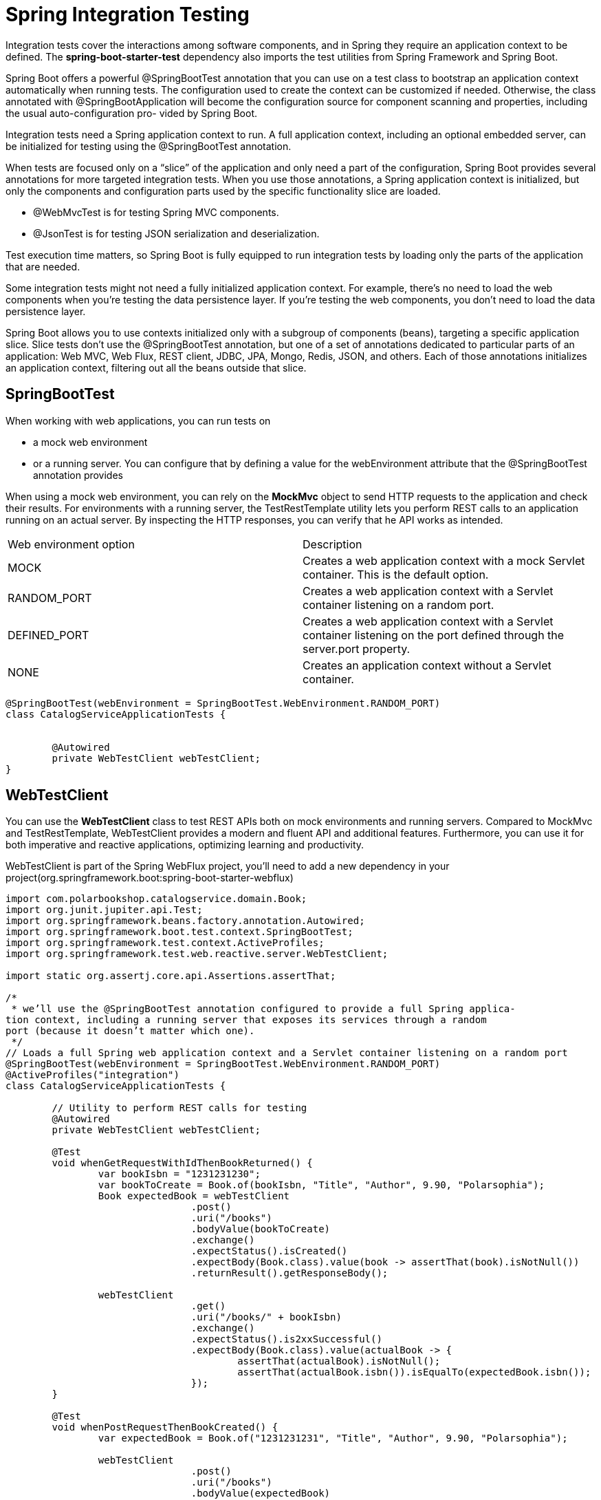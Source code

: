 = Spring Integration Testing
:figures: 11-development/02-spring/07-testing

Integration tests cover the interactions among software components, and in Spring
they require an application context to be defined. The *spring-boot-starter-test*
dependency also imports the test utilities from Spring Framework and Spring Boot.

Spring Boot offers a powerful @SpringBootTest annotation that you can use on a
test class to bootstrap an application context automatically when running tests. The
configuration used to create the context can be customized if needed. Otherwise, the
class annotated with @SpringBootApplication will become the configuration source
for component scanning and properties, including the usual auto-configuration pro-
vided by Spring Boot.

Integration tests need a Spring application context to run. A full application
context, including an optional embedded server, can be initialized for testing
using the @SpringBootTest annotation.

When tests are focused only on a "`slice`" of the application and only need a part of
the configuration, Spring Boot provides several annotations for more targeted
integration tests. When you use those annotations, a Spring application context is initialized, but only the components and configuration parts used by the
specific functionality slice are loaded.

* @WebMvcTest is for testing Spring MVC components.
* @JsonTest is for testing JSON serialization and deserialization.

Test execution time matters, so Spring Boot is fully equipped to run integration tests by loading only the parts of the application that are needed.

Some integration tests might not need a fully initialized application context. For example, there's no need to load the web components when you're testing the data persistence layer. If you're testing the web components, you don't need to load the data persistence layer.

Spring Boot allows you to use contexts initialized only with a subgroup of components (beans), targeting a specific application slice. Slice tests don't use the @SpringBootTest annotation, but one of a set of annotations dedicated to particular parts of
an application: Web MVC, Web Flux, REST client, JDBC, JPA, Mongo, Redis, JSON,
and others. Each of those annotations initializes an application context, filtering out all the beans outside that slice.

== SpringBootTest

When working with web applications, you can run tests on

* a mock web environment
* or a running server. You can configure that by defining a value for the webEnvironment attribute that the @SpringBootTest annotation provides

When using a mock web environment, you can rely on the *MockMvc* object to send
HTTP requests to the application and check their results. For environments with a
running server, the TestRestTemplate utility lets you perform REST calls to an application running on an actual server. By inspecting the HTTP responses, you can verify that he API works as intended.

[cols="1,1"]
|===
|Web environment option | Description
|MOCK | Creates a web application context with a mock Servlet container. This is the default option.
|RANDOM_PORT | Creates a web application context with a Servlet container listening on a random port.
|DEFINED_PORT | Creates a web application context with a Servlet container listening on the port defined through the server.port property.
|NONE | Creates an application context without a Servlet container.
|===

// Loads a full Spring web application context and a Servlet container listening on a random port

[,java]
----
@SpringBootTest(webEnvironment = SpringBootTest.WebEnvironment.RANDOM_PORT)
class CatalogServiceApplicationTests {


	@Autowired
	private WebTestClient webTestClient;
}
----

== WebTestClient

You can use the *WebTestClient* class to test REST APIs
both on mock environments and running servers. Compared to MockMvc and
TestRestTemplate, WebTestClient provides a modern and fluent API and additional
features. Furthermore, you can use it for both imperative and
reactive applications, optimizing learning and productivity.

WebTestClient is part of the Spring WebFlux project, you'll need to add a
new dependency in your project(org.springframework.boot:spring-boot-starter-webflux)

[,java]
----
import com.polarbookshop.catalogservice.domain.Book;
import org.junit.jupiter.api.Test;
import org.springframework.beans.factory.annotation.Autowired;
import org.springframework.boot.test.context.SpringBootTest;
import org.springframework.test.context.ActiveProfiles;
import org.springframework.test.web.reactive.server.WebTestClient;

import static org.assertj.core.api.Assertions.assertThat;

/*
 * we’ll use the @SpringBootTest annotation configured to provide a full Spring applica-
tion context, including a running server that exposes its services through a random
port (because it doesn’t matter which one).
 */
// Loads a full Spring web application context and a Servlet container listening on a random port
@SpringBootTest(webEnvironment = SpringBootTest.WebEnvironment.RANDOM_PORT)
@ActiveProfiles("integration")
class CatalogServiceApplicationTests {

	// Utility to perform REST calls for testing
	@Autowired
	private WebTestClient webTestClient;

	@Test
	void whenGetRequestWithIdThenBookReturned() {
		var bookIsbn = "1231231230";
		var bookToCreate = Book.of(bookIsbn, "Title", "Author", 9.90, "Polarsophia");
		Book expectedBook = webTestClient
				.post()
				.uri("/books")
				.bodyValue(bookToCreate)
				.exchange()
				.expectStatus().isCreated()
				.expectBody(Book.class).value(book -> assertThat(book).isNotNull())
				.returnResult().getResponseBody();

		webTestClient
				.get()
				.uri("/books/" + bookIsbn)
				.exchange()
				.expectStatus().is2xxSuccessful()
				.expectBody(Book.class).value(actualBook -> {
					assertThat(actualBook).isNotNull();
					assertThat(actualBook.isbn()).isEqualTo(expectedBook.isbn());
				});
	}

	@Test
	void whenPostRequestThenBookCreated() {
		var expectedBook = Book.of("1231231231", "Title", "Author", 9.90, "Polarsophia");

		webTestClient
				.post()
				.uri("/books")
				.bodyValue(expectedBook)
				.exchange()
				.expectStatus().isCreated()
				.expectBody(Book.class).value(actualBook -> {
					assertThat(actualBook).isNotNull();
					assertThat(actualBook.isbn()).isEqualTo(expectedBook.isbn());
				});
	}

	@Test
	void whenPutRequestThenBookUpdated() {
		var bookIsbn = "1231231232";
		var bookToCreate = Book.of(bookIsbn, "Title", "Author", 9.90, "Polarsophia");
		Book createdBook = webTestClient
				.post()
				.uri("/books")
				.bodyValue(bookToCreate)
				.exchange()
				.expectStatus().isCreated()
				.expectBody(Book.class).value(book -> assertThat(book).isNotNull())
				.returnResult().getResponseBody();
		var bookToUpdate = new Book(createdBook.id(), createdBook.isbn(), createdBook.title(),
				createdBook.author(), 7.95,
				createdBook.publisher(), createdBook.createdDate(), createdBook.lastModifiedDate(),
				createdBook.version());

		webTestClient
				.put()
				.uri("/books/" + bookIsbn)
				.bodyValue(bookToUpdate)
				.exchange()
				.expectStatus().isOk()
				.expectBody(Book.class).value(actualBook -> {
					assertThat(actualBook).isNotNull();
					assertThat(actualBook.price()).isEqualTo(bookToUpdate.price());
				});
	}

	@Test
	void whenDeleteRequestThenBookDeleted() {
		var bookIsbn = "1231231233";
		var bookToCreate = Book.of(bookIsbn, "Title", "Author", 9.90, "Polarsophia");
		webTestClient
				.post()
				.uri("/books")
				.bodyValue(bookToCreate)
				.exchange()
				.expectStatus().isCreated();

		webTestClient
				.delete()
				.uri("/books/" + bookIsbn)
				.exchange()
				.expectStatus().isNoContent();

		webTestClient
				.get()
				.uri("/books/" + bookIsbn)
				.exchange()
				.expectStatus().isNotFound()
				.expectBody(String.class).value(errorMessage -> assertThat(errorMessage)
						.isEqualTo("The book with ISBN " + bookIsbn + " was not found."));
	}

}
----



== @WebMvcTest

We can test that Spring MVC controllers work as intended by using the @WebMvcTest annotation, which loads a Spring application context in a mock web environment (no running server), configures the Spring MVC infrastructure, and includes only the beans used by the MVC layer, like @RestController and @RestControllerAdvice. It's also a good idea to limit the context to the beans used by the specific controller under test. We can do so by providing the controller class as an argument to the @WebMvcTest annotation in a new BookControllerMvcTests class.

*MockMvc* is a utility class that lets you test web endpoints without loading a server like Tomcat. Such a test is naturally lighter than the one in SpringBootTest, where an embedded server was needed to run the test.

Slice tests run against an application context containing only the parts of the configuration requested by that application slice. In the case of collaborating beans outside the slice, such as the BookService class, we use mocks.

Mocks created with the @MockBean annotation are different from standard mocks
(for example, those created with Mockito) since the class is not only mocked, but the mock is also included in the application context. Whenever the context is asked to autowire that bean, it automatically injects the mock rather than the actual implementation.

[,java]
----
// Identifies a test class that focuses on Spring MVC components, explicitly targeting BookController
@WebMvcTest(BookController.class)
class BookControllerMvcTests {

    // Utility class to test the web layer in a mock environment
    @Autowired
    private MockMvc mockMvc;
    // Adds a mock of BookService to the Spring application context
    @MockBean
    private BookService bookService;

    @Test
    void whenGetBookNotExistingThenShouldReturn404() throws Exception {
        String isbn = "73737313940";

        // Defines the expected behavior for the BookService mock bean
        given(bookService.viewBookDetails(isbn))
                .willThrow(BookNotFoundException.class);

        // MockMvc is used to perform an HTTP GET request and verify the result.
        // and Expects the response to have a “404 Not Found” status
        mockMvc.perform(get("/books/" + isbn))
                .andExpect(status().isNotFound());
    }

}
----

== @JsonTest

Using the @JsonTest annotation, you can test JSON serialization and deserialization for your domain objects. @JsonTest loads a Spring application context and autoconfigures the JSON mappers for the specific library in use (by default, it's Jackson).
Furthermore, it configures the JacksonTester utility, which you can use to check that the JSON mapping works as expected, relying on the JsonPath and JSONAssert libraries.

[,java]
----
// Identifies a test class that focuses on JSON serialization
@JsonTest
class BookJsonTests {

    // Utility class to assert JSON serialization and deserialization
    @Autowired
    private JacksonTester<Book> json;

    @Test
    void testSerialize() throws Exception {
        var book = new Book("1234567890", "Title", "Author", 9.90);
        var jsonContent = json.write(book);
        // Verifying the parsing from Java to JSON, using the JsonPath format to
        // navigate the JSON object
        assertThat(jsonContent).extractingJsonPathStringValue("@.isbn")
                .isEqualTo(book.isbn());
        assertThat(jsonContent).extractingJsonPathStringValue("@.title")
                .isEqualTo(book.title());
        assertThat(jsonContent).extractingJsonPathStringValue("@.author")
                .isEqualTo(book.author());
        assertThat(jsonContent).extractingJsonPathNumberValue("@.price")
                .isEqualTo(book.price());
    }

    @Test
    void testDeserialize() throws Exception {
        // Defines a JSON object using the Java text block feature
        var content = """
                {
                    "isbn": "1234567890",
                    "title": "Title",
                    "author": "Author",
                    "price": 9.90
                }
                """;
        // Verifies the parsing from JSON to Java
        assertThat(json.parse(content))
                .usingRecursiveComparison()
                .isEqualTo(new Book("1234567890", "Title", "Author", 9.90));
    }

}
----

== @DataJdbcTest

You can run integration tests for the Spring Data JDBC slice using the @DataJdbcTest annotation.

[,java]
----
@DataJdbcTest
@Import(DataConfig.class)
@AutoConfigureTestDatabase(replace = AutoConfigureTestDatabase.Replace.NONE)
@ActiveProfiles("integration")
class BookRepositoryJdbcTests {

    @Autowired
    private BookRepository bookRepository;

    @Autowired
    private JdbcAggregateTemplate jdbcAggregateTemplate;

    @Test
    void findAllBooks() {
        var book1 = Book.of("1234561235", "Title", "Author", 12.90, "Polarsophia");
        var book2 = Book.of("1234561236", "Another Title", "Author", 12.90, "Polarsophia");
        jdbcAggregateTemplate.insert(book1);
        jdbcAggregateTemplate.insert(book2);

        Iterable<Book> actualBooks = bookRepository.findAll();

        assertThat(StreamSupport.stream(actualBooks.spliterator(), true)
                .filter(book -> book.isbn().equals(book1.isbn()) || book.isbn().equals(book2.isbn()))
                .collect(Collectors.toList())).hasSize(2);
    }

    @Test
}
----
